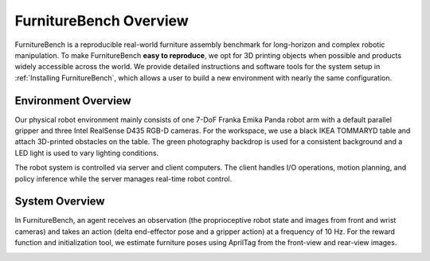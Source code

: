 FurnitureBench Overview
=======================

FurnitureBench is a reproducible real-world furniture assembly benchmark for long-horizon and complex robotic manipulation.
To make FurnitureBench **easy to reproduce**, we opt for 3D printing objects when possible and products widely accessible across the world.
We provide detailed instructions and software tools for the system setup in :ref:`Installing FurnitureBench`, which allows a user to build a new environment with nearly the same configuration.


Environment Overview
~~~~~~~~~~~~~~~~~~~~

Our physical robot environment mainly consists of one 7-DoF Franka Emika Panda robot arm with a default parallel gripper and three Intel RealSense D435 RGB-D cameras. For the workspace, we use a black IKEA TOMMARYD table and attach 3D-printed obstacles on the table. The green photography backdrop is used for a consistent background and a LED light is used to vary lighting conditions.

The robot system is controlled via server and client computers. The client handles I/O operations, motion planning, and policy inference while the server manages real-time robot control.

.. figure:: ../_static/images/setup_overview.jpg
   :alt: setup_overview


System Overview
~~~~~~~~~~~~~~~

In FurnitureBench, an agent receives an observation (the proprioceptive robot state and images from front and wrist cameras) and takes an action (delta end-effector pose and a gripper action) at a frequency of 10 Hz. For the reward function and initialization tool, we estimate furniture poses using AprilTag from the front-view and rear-view images.

.. image:: ../_static/images/system_overview.jpg
    :alt: system_overview

.. FurnitureSim overview
.. ~~~~~~~~~~~~~~~~~~~

.. FurnitureSim is a high-speed and realistic simulation of FurnitureBench, built using IsaacGym and Factory.
.. FurnitureSim is designed to be a seamless substitution of the real-world environment, and enables rapid prototyping of new algorithms.

.. In order to accurately mimic the real-world environment, we use the same 3D furniture models and robot controller used in FurnitureBench.
.. The simulator provides camera observations and robot proprioceptive states, which is processed by an agent that predicts its action as if it were receiving input from the real-world sensors.
.. The controller code, which is also used in FurnitureBench, receives the action commands from the agent and calculates the low-level control commands for the robot.


.. .. |real| image:: ../_static/images/real.jpg
.. .. |sim| image:: ../_static/images/simulator.jpg

.. .. table::
..     :widths: 50 50

..     +------------------------+-----------+
..     | |real|                 | |sim|     |
..     +========================+===========+
..     | Real-world Environment | Simulator |
..     +------------------------+-----------+

